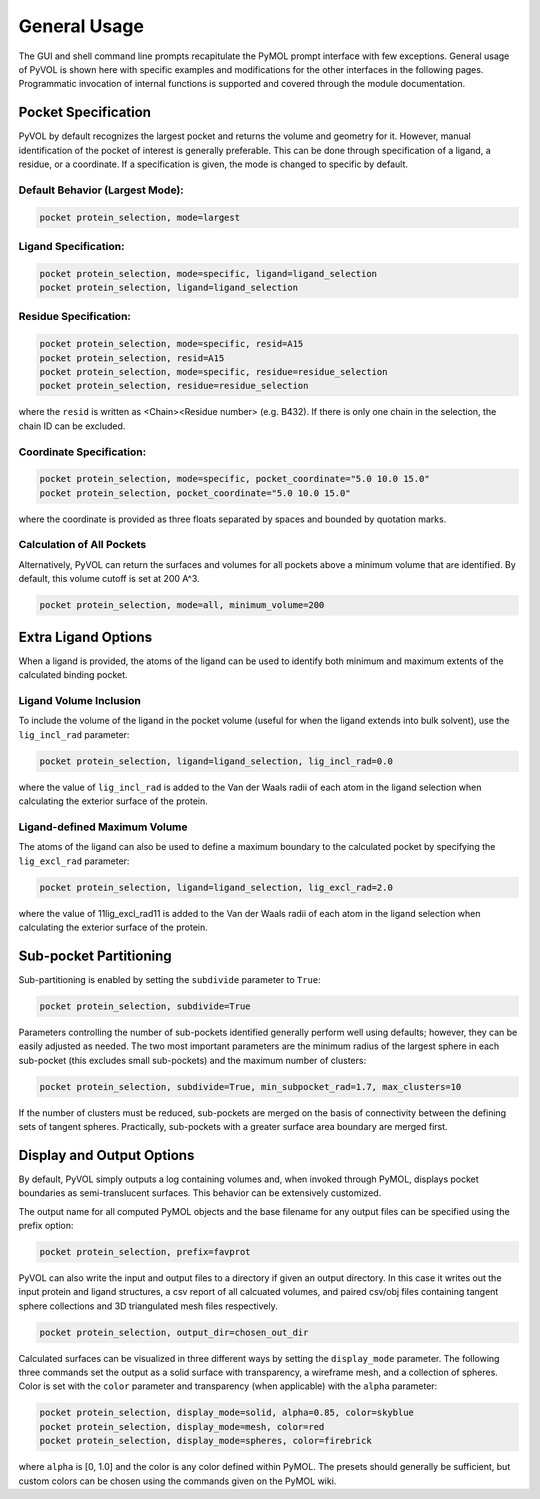 General Usage
=============

The GUI and shell command line prompts recapitulate the PyMOL prompt interface with few exceptions. General usage of PyVOL is shown here with specific examples and modifications for the other interfaces in the following pages. Programmatic invocation of internal functions is supported and covered through the module documentation.

Pocket Specification
--------------------

PyVOL by default recognizes the largest pocket and returns the volume and geometry for it. However, manual identification of the pocket of interest is generally preferable. This can be done through specification of a ligand, a residue, or a coordinate. If a specification is given, the mode is changed to specific by default.

Default Behavior (Largest Mode):
^^^^^^^^^^^^^^^^^

.. code-block:: python

   pocket protein_selection, mode=largest

Ligand Specification:
^^^^^^^^^^^^^^^^^^^^^

.. code-block:: python

   pocket protein_selection, mode=specific, ligand=ligand_selection
   pocket protein_selection, ligand=ligand_selection

Residue Specification:
^^^^^^^^^^^^^^^^^^^^^^

.. code-block:: python

   pocket protein_selection, mode=specific, resid=A15
   pocket protein_selection, resid=A15
   pocket protein_selection, mode=specific, residue=residue_selection
   pocket protein_selection, residue=residue_selection

where the ``resid`` is written as <Chain><Residue number> (e.g. B432). If there is only one chain in the selection, the chain ID can be excluded.

Coordinate Specification:
^^^^^^^^^^^^^^^^^^^^^^^^^

.. code-block:: python

   pocket protein_selection, mode=specific, pocket_coordinate="5.0 10.0 15.0"
   pocket protein_selection, pocket_coordinate="5.0 10.0 15.0"

where the coordinate is provided as three floats separated by spaces and bounded by quotation marks.

Calculation of All Pockets
^^^^^^^^^^^^^^^^^^^^^^^^^^

Alternatively, PyVOL can return the surfaces and volumes for all pockets above a minimum volume that are identified. By default, this volume cutoff is set at 200 A^3.

.. code-block:: python

   pocket protein_selection, mode=all, minimum_volume=200

Extra Ligand Options
--------------------

When a ligand is provided, the atoms of the ligand can be used to identify both minimum and maximum extents of the calculated binding pocket.

Ligand Volume Inclusion
^^^^^^^^^^^^^^^^^^^^^^^

To include the volume of the ligand in the pocket volume (useful for when the ligand extends into bulk solvent), use the ``lig_incl_rad`` parameter:

.. code-block:: python

   pocket protein_selection, ligand=ligand_selection, lig_incl_rad=0.0

where the value of ``lig_incl_rad`` is added to the Van der Waals radii of each atom in the ligand selection when calculating the exterior surface of the protein.

Ligand-defined Maximum Volume
^^^^^^^^^^^^^^^^^^^^^^^^^^^^^

The atoms of the ligand can also be used to define a maximum boundary to the calculated pocket by specifying the ``lig_excl_rad`` parameter:

.. code-block:: python

   pocket protein_selection, ligand=ligand_selection, lig_excl_rad=2.0

where the value of 11lig_excl_rad11 is added to the Van der Waals radii of each atom in the ligand selection when calculating the exterior surface of the protein.

Sub-pocket Partitioning
-----------------------

Sub-partitioning is enabled by setting the ``subdivide`` parameter to ``True``:

.. code-block:: python

   pocket protein_selection, subdivide=True

Parameters controlling the number of sub-pockets identified generally perform well using defaults; however, they can be easily adjusted as needed. The two most important parameters are the minimum radius of the largest sphere in each sub-pocket (this excludes small sub-pockets) and the maximum number of clusters:

.. code-block:: python

   pocket protein_selection, subdivide=True, min_subpocket_rad=1.7, max_clusters=10

If the number of clusters must be reduced, sub-pockets are merged on the basis of connectivity between the defining sets of tangent spheres. Practically, sub-pockets with a greater surface area boundary are merged first.

Display and Output Options
--------------------------

By default, PyVOL simply outputs a log containing volumes and, when invoked through PyMOL, displays pocket boundaries as semi-translucent surfaces. This behavior can be extensively customized.

The output name for all computed PyMOL objects and the base filename for any output files can be specified using the prefix option:

.. code-block:: python

   pocket protein_selection, prefix=favprot

PyVOL can also write the input and output files to a directory if given an output directory. In this case it writes out the input protein and ligand structures, a csv report of all calcuated volumes, and paired csv/obj files containing tangent sphere collections and 3D triangulated mesh files respectively.

.. code-block:: python

   pocket protein_selection, output_dir=chosen_out_dir

Calculated surfaces can be visualized in three different ways by setting the ``display_mode`` parameter. The following three commands set the output as a solid surface with transparency, a wireframe mesh, and a collection of spheres. Color is set with the ``color`` parameter and transparency (when applicable) with the ``alpha`` parameter:

.. code-block:: python

   pocket protein_selection, display_mode=solid, alpha=0.85, color=skyblue
   pocket protein_selection, display_mode=mesh, color=red
   pocket protein_selection, display_mode=spheres, color=firebrick

where ``alpha`` is [0, 1.0] and the color is any color defined within PyMOL. The presets should generally be sufficient, but custom colors can be chosen using the commands given on the PyMOL wiki.
